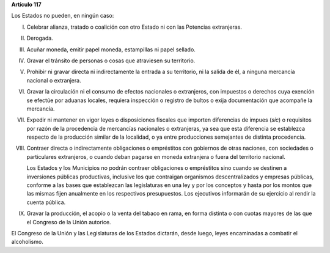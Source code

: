 **Artículo 117**

Los Estados no pueden, en ningún caso:

I. Celebrar alianza, tratado o coalición con otro Estado ni con las
   Potencias extranjeras.

II.  Derogada.

III. Acuñar moneda, emitir papel moneda, estampillas ni papel sellado.

IV. Gravar el tránsito de personas o cosas que atraviesen su territorio.

V. Prohibir ni gravar directa ni indirectamente la entrada a su
   territorio, ni la salida de él, a ninguna mercancía nacional o
   extranjera.

VI. Gravar la circulación ni el consumo de efectos nacionales o
    extranjeros, con impuestos o derechos cuya exención se efectúe por
    aduanas locales, requiera inspección o registro de bultos o exija
    documentación que acompañe la mercancía.

VII. Expedir ni mantener en vigor leyes o disposiciones fiscales que
     importen diferencias de impues (*sic*) o requisitos por razón de la
     procedencia de mercancías nacionales o extranjeras, ya sea que esta
     diferencia se establezca respecto de la producción similar de la
     localidad, o ya entre producciones semejantes de distinta
     procedencia.

VIII. Contraer directa o indirectamente obligaciones o empréstitos con
      gobiernos de otras naciones, con sociedades o particulares
      extranjeros, o cuando deban pagarse en moneda extranjera o fuera
      del territorio nacional.

      Los Estados y los Municipios no podrán contraer obligaciones o
      empréstitos sino cuando se destinen a inversiones públicas
      productivas, inclusive los que contraigan organismos
      descentralizados y empresas públicas, conforme a las bases que
      establezcan las legislaturas en una ley y por los conceptos y
      hasta por los montos que las mismas fijen anualmente en los
      respectivos presupuestos. Los ejecutivos informarán de su
      ejercicio al rendir la cuenta pública.

IX. Gravar la producción, el acopio o la venta del tabaco en rama, en
    forma distinta o con cuotas mayores de las que el Congreso de la
    Unión autorice.

El Congreso de la Unión y las Legislaturas de los Estados dictarán,
desde luego, leyes encaminadas a combatir el alcoholismo.
